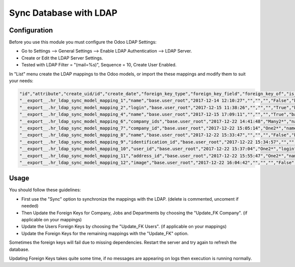 ================================
Sync Database with LDAP
================================

Configuration
-------------

Before you use this module you must configure the Odoo LDAP Settings:

- Go to Settings --> General Settings --> Enable LDAP Authentication --> LDAP Server.
- Create or Edit the LDAP Server Settings.
- Tested with LDAP Filter = "(mail=%s)", Sequence = 10, Create User Enabled.

In "List" menu create the LDAP mappings to the Odoo models, or import the these mappings and modify them to suit your needs:

.. code-block:: text

 "id","attribute","create_uid/id","create_date","foreign_key_type","foreign_key_field","foreign_key_of","is_unique_identifier","write_uid/id","write_date","ldap_attribute","model"
 "__export__.hr_ldap_sync_model_mapping_1","name","base.user_root","2017-12-14 12:10:27","","","","False","base.user_root","2017-12-15 11:38:19","name","res.users"
 "__export__.hr_ldap_sync_model_mapping_2","login","base.user_root","2017-12-15 11:38:26","","","","True","base.user_root","2017-12-15 16:18:41","mail","res.users"
 "__export__.hr_ldap_sync_model_mapping_4","name","base.user_root","2017-12-15 17:09:11","","","","True","base.user_root","2017-12-15 17:09:11","name","res.company"
 "__export__.hr_ldap_sync_model_mapping_6","company_ids","base.user_root","2017-12-22 14:41:48","Many2*","name","res.company","False","base.user_root","2017-12-22 15:05:11","company","res.users"
 "__export__.hr_ldap_sync_model_mapping_7","company_id","base.user_root","2017-12-22 15:05:14","One2*","name","res.company","False","base.user_root","2017-12-22 15:05:18","company","res.users"
 "__export__.hr_ldap_sync_model_mapping_8","name","base.user_root","2017-12-22 15:33:47","","","","False","base.user_root","2017-12-22 15:33:47","name","hr.employee"
 "__export__.hr_ldap_sync_model_mapping_9","identification_id","base.user_root","2017-12-22 15:34:57","","","","True","base.user_root","2017-12-22 15:34:57","mail","hr.employee"
 "__export__.hr_ldap_sync_model_mapping_10","user_id","base.user_root","2017-12-22 15:37:04","One2*","login","res.users","False","base.user_root","2017-12-22 15:41:16","mail","hr.employee"
 "__export__.hr_ldap_sync_model_mapping_11","address_id","base.user_root","2017-12-22 15:55:47","One2*","name","res.partner","False","base.user_root","2017-12-22 15:55:47","company","hr.employee"
 "__export__.hr_ldap_sync_model_mapping_12","image","base.user_root","2017-12-22 16:04:42","","","","False","base.user_root","2017-12-22 16:04:42","thumbnailPhoto","hr.employee"

Usage
-----

You should follow these guidelines:

- First use the "Sync" option to synchronize the mappings with the LDAP. (delete is commented, uncoment if needed)
- Then Update the Foreign Keys for Company, Jobs and Departments by choosing the "Update_FK Company". (if applicable on your mappings)
- Update the Users Foreign Keys by choosing the "Update_FK Users". (if applicable on your mappings)
- Update the Foreign Keys for the remaining mappings with the "Update_FK" option.

Sometimes the foreign keys will fail due to missing dependencies. Restart the server and try again to refresh the database.

Updating Foreign Keys takes quite some time, if no messages are appearing on logs then execution is running normally.

